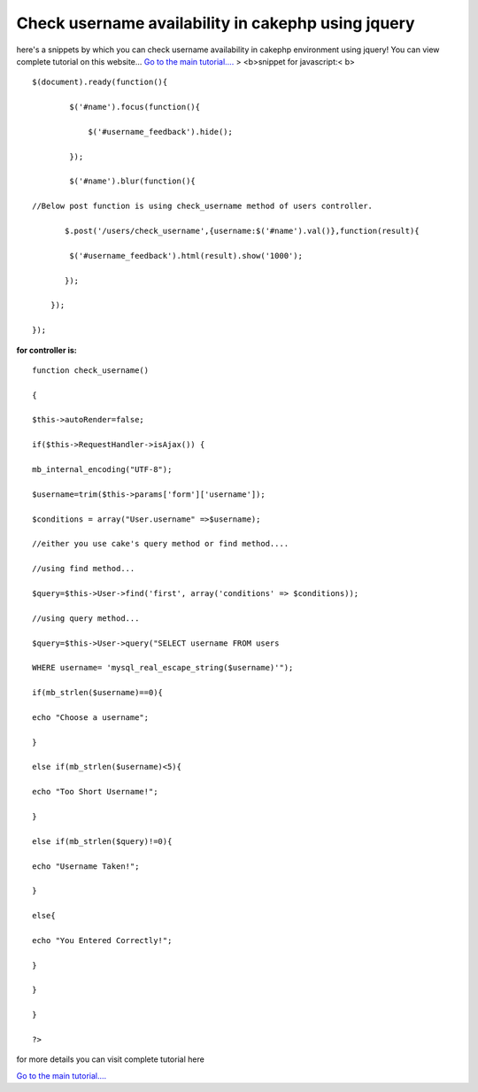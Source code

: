 Check username availability in cakephp using jquery
===================================================

here's a snippets by which you can check username availability in
cakephp environment using jquery!
You can view complete tutorial on this website...
`Go to the main tutorial....`_
> <b>snippet for javascript:< b>

::

    
    
    $(document).ready(function(){
    
            $('#name').focus(function(){
    
                $('#username_feedback').hide();
    
            });
    
            $('#name').blur(function(){
    
    //Below post function is using check_username method of users controller.            
    
           $.post('/users/check_username',{username:$('#name').val()},function(result){
    
            $('#username_feedback').html(result).show('1000');
    
           }); 
    
        });
    
    });
    
    

**for controller is:**

::

    
    
    function check_username()
    
    {
    
    $this->autoRender=false;
    
    if($this->RequestHandler->isAjax()) {
    
    mb_internal_encoding("UTF-8");
    
    $username=trim($this->params['form']['username']);
    
    $conditions = array("User.username" =>$username);
    
    //either you use cake's query method or find method....
    
    //using find method...
    
    $query=$this->User->find('first', array('conditions' => $conditions));
    
    //using query method...
    
    $query=$this->User->query("SELECT username FROM users
    
    WHERE username= 'mysql_real_escape_string($username)'");
    
    if(mb_strlen($username)==0){
    
    echo "Choose a username";
    
    }
    
    else if(mb_strlen($username)<5){
    
    echo "Too Short Username!";
    
    }
    
    else if(mb_strlen($query)!=0){
    
    echo "Username Taken!";
    
    }
    
    else{
    
    echo "You Entered Correctly!";
    
    }
    
    }
    
    }
    
    ?>

for more details you can visit complete tutorial here

`Go to the main tutorial....`_

.. _Go to the main tutorial....: http://www.instatutorial.com/check-username-availability-using-jquery-in-cakephp

.. author:: instatutorial
.. categories:: articles
.. tags:: javascript,user,users,CakePHP,jquery,Articles

